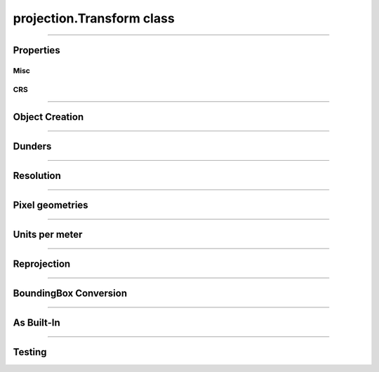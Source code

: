 projection.Transform class
==========================

.. _pyproj.CRS: https://pyproj4.github.io/pyproj/stable/examples.html

.. _affine.Affine: https://pypi.org/project/affine/

.. _pfdf.projection.Transform:

.. py:class:: Transform
    :module: pfdf.projection

    The *Transform* class implements objects that represent affine transformation matrices. These matrices are used convert the row and column indices of a raster's pixels to spatial coordinates, and take the form:

    .. math::

        \begin{vmatrix}
        dx & 0 & \mathrm{left}\\
        0 & dy & \mathrm{top}
        \end{vmatrix}

    Here, dx and dy are the change in spatial coordinate when incrementing one column or row, respectively. The "left" and "top" variables indicate the spatial coordinates of the data grid's left and top edges. The two remaining coefficients can be used to implement shear transforms. However, pfdf only supports rectangular pixels, so these will always be 0 for our purposes.

    *Transform* objects include methods to report ``dx``, ``dy``, ``left``, and ``top`` values, as well as other pixel geometry properties. An object may optionally have an associated CRS (via the ``crs`` property) which provides an absolute reference frame for the left and top coordinates. *Transform* objects support resolution values in both meters and native CRS units. Because a Transform only defines the top-left corner of a raster, the location of the raster center is unknown. As such, methods that report values derived from X-axis resolution are most accurate when an optional Y-coordinate (representing the location of the raster center) is also provided. If this coordinate is not set, X-axis resolutions are calculated as if at the equator. In addition to pixel properties, *Transform* objects include methods to reproject to other coordinate systems, and to convert to a :ref:`BoundingBox object <pfdf.projection.BoundingBox>`.

    .. dropdown:: Properties

        .. list-table::
            :header-rows: 1

            * - Property
              - Description
            * -
              -
            * - **Misc**
              - 
            * - left          
              - The spatial coordinate of the left edge
            * - top           
              - The spatial coordinate of the top edge
            * - affine        
              - The Transform as an `affine.Affine`_ object
            * - orientation   
              - The cartesian quadrant associated with the Transform. :ref:`See below <pfdf.projection.Transform.orientation>` for details.
            * -
              -
            * - **CRS**
              - 
            * - crs           
              - The coordinate reference system (`pyproj.crs`_ | None)
            * - units         
              - The units along the X and Y axes
            * - xunit         
              - The X axis unit
            * - yunit         
              - The Y axis unit


    .. dropdown:: Methods

        .. list-table::
            :header-rows: 1

            * - Method
              - Description
            * -
              -
            * - **Object Creation**
              -
            * - :ref:`__init__ <pfdf.projection.Transform.__init__>`      
              - Create Transform from dx, dy, left, top, and optional CRS
            * - :ref:`from_dict <pfdf.projection.Transform.from_dict>`     
              - Create Transform from a keyword dict
            * - :ref:`from_list <pfdf.projection.Transform.from_list>`     
              - Create Transform from a list or tuple
            * - :ref:`from_affine <pfdf.projection.Transform.from_affine>`   
              - Create Transform from an `affine.Affine`_ object
            * - :ref:`copy <pfdf.projection.Transform.copy>`          
              - Returns a copy of the current Transform
            * -
              -
            * - **Dunders**
              -
            * - :ref:`__repr__ <pfdf.projection.Transform.__repr__>`
              - A string representing the Transform
            * - :ref:`__eq__ <pfdf.projection.Transform.__eq__>`
              - True if two Transform objects have the same affine matrix and CRS
            * -
              -
            * - **Resolution**
              -
            * - :ref:`dx <pfdf.projection.Transform.dx>`
              - The change in X coordinate when moving one pixel right
            * - :ref:`dy <pfdf.projection.Transform.dy>`
              - The change in Y coordinate when moving one pixel down
            * - :ref:`xres <pfdf.projection.Transform.xres>`
              - The X-axis resolution. Equal to the absolute value of dx
            * - :ref:`yres <pfdf.projection.Transform.yres>`
              - The Y-axis resolution. Equal to the absolute value of dy
            * - :ref:`resolution <pfdf.projection.Transform.resolution>`
              - An (X resolution, Y resolution) tuple
            * - 
              -
            * - **Pixel Geometries**
              -
            * - :ref:`pixel_area <pfdf.projection.Transform.pixel_area>`
              - The area of a pixel
            * - :ref:`pixel_diagonal <pfdf.projection.Transform.pixel_diagonal>`
              - The length of a pixel diagonal
            * -
              -
            * - **Units per meter**
              -
            * - :ref:`units_per_m <pfdf.projection.Transform.units_per_m>`
              - The number of CRS units per meter along the X and Y axes
            * - :ref:`x_units_per_m <pfdf.projection.Transform.x_units_per_m>`
              - The number of X axis units per meter
            * - :ref:`y_units_per_m <pfdf.projection.Transform.y_units_per_m>`
              - The number of Y axis units per meter
            * -
              -
            * - **Reprojection and CRS**
              -
            * - :ref:`reproject <pfdf.projection.Transform.reproject>`
              - Returns a copy of a Transform in a new CRS
            * - :ref:`match_crs <pfdf.projection.Transform.match_crs>`
              - Returns a copy of a Transform compatible with an input CRS
            * - :ref:`remove_crs <pfdf.projection.Transform.remove_crs>`
              - Returns a copy of the Transform without a CRS
            * -
              -
            * - **BoundingBox Conversion**
              -
            * - :ref:`right <pfdf.projection.Transform.right>`
              - Computes the right edge, given a number of columns
            * - :ref:`bottom <pfdf.projection.Transform.bottom>`
              - Computes the bottom edge, given a number of rows
            * - :ref:`bounds <pfdf.projection.Transform.bounds>`
              - Converts Transform to BoundingBox, given the number of raster columns and rows
            * -
              -
            * - **As Built-in**
              -
            * - :ref:`tolist <pfdf.projection.Transform.tolist>`
              - Returns a transform as a list
            * - :ref:`todict <pfdf.projection.Transform.todict>`
              - Returns a transform as a dict
            * -
              -
            * - **Testing**
              -
            * - :ref:`isclose <pfdf.projection.Transform.isclose>`
              - True if an input is a Transform with similar values

----

Properties
----------

Misc
++++

.. py:property:: Transform.left

    The spatial coordinate of the left edge

.. py:property:: Transform.top
    
    The spatial coordinate of the top edge

.. py:property:: Transform.affine
    
    The Transform as an `affine.Affine`_ object

.. _pfdf.projection.Transform.orientation:

.. py:property:: Transform.orientation
    
    The cartesian quadrant associated with the Transform. This is the quadrant of the Cartesian plane that would contain a Transform's raster if the origin point is defined as the raster's minimum X and minimum Y coordinate. As follows:

    .. list-table::
        :header-rows: 1

        * - Quadrant
          - dx
          - dy
        * - 1
          - Positive
          - Negative
        * - 2
          - Negative
          - Negative
        * - 3
          - Negative
          - Positive
        * - 4
          - Positive
          - Positive


CRS
+++

.. py:property:: Transform.crs
    
    The coordinate reference system (`pyproj.crs`_ | None)

.. py:property:: Transform.units
    
    The units along the X and Y axes

.. py:property:: Transform.xunit
    
    The X axis unit

.. py:property:: Transform.yunit

    The Y axis unit

----

Object Creation
---------------

.. _pfdf.projection.Transform.__init__:

.. py:method:: Transform.__init__(self, dx, dy, left, top, crs = None)

    Creates a new Transform object

    ::

        Transform(dx, dy, left, top)
        Transform(..., crs)

    Creates a new Transform from the affine parameters and optional CRS.

    :Inputs:
        * **dx** (*float*) - The change in X-coordinate when moving one pixel right
        * **dy** (*float*) - The change in Y-coordinate when moving one pixel down
        * **left** (*float*) - The spatial coordinate of the left edge
        * **top** (*float*) - The spatial coordinate of the top edge
        * **crs** (*CRS-like*)- The coordinate reference system for the Transform. Must be convertible to a `pyproj.CRS`_ object

    :Outputs:
        *Transform* - The new Transform object


.. _pfdf.projection.Transform.from_affine:

.. py:method:: Transform.from_affine(input, crs = None)

    Creates a Transform from an `affine.Affine`_ object

    ::

        Transform.from_affine(input)
        Transform.from_affine(input, crs)

    Creates a Transform from an `affine.Affine`_ object. The affine object must have scalar real-valued coefficients, and cannot implement a shear transformation. Equivalently, the "b" and "d" coefficients must be 0. Affine objects do not include CRS information, so use the "crs" option to also probide a CRS.

    :Inputs:
        * **input** (*affine.Affine*) - The `affine.Affine`_ object used to create the Transform
        * **crs** (*CRS-like*) - A CRS input for the transform

    :Outputs:
        *Transform* - The new Transform object


.. _pfdf.projection.Transform.from_dict:

.. py:method:: Transform.from_dict(cls, input)

    Builds a Transform from a keyword dict

    ::
      
        Transform.from_dict(input)

    Builds a Transform object from a keyword dict. The dict may have either 4 or 5 keys, and each key must be a string. The dict must include the four keys: "dx", "dy", "left", and "top", and the value for each of those keys should be a float. The dict may optionally include a "crs" key, which will be used to add CRS information to the object.

    :Inputs: **input** (*dict*) -- A dict used to create a Transform

    :Outputs: *Transform* -- A Transform created from the input dict


.. _pfdf.projection.Transform.from_list:

.. py:method:: Transform.from_list(input)

    Creates a Transform from a list or tuple

    ::
        
        Transform.from_list(input)

    Creates a Transform from a list or tuple. The input may have 4, 5, 6, or 9 elements. If 6 or 9, the list is used to initialize an `affine.Affine`_ object, and the Affine object used to derive the transform. If 4 or 5 elements, then the elements are interpreted as the arguments to the constructor (dx, dy, left, top, crs).

    :Inputs:
        * **input** (*list | tuple*) - The list or tuple used to create the Transform

    :Outputs:
        *Transform* - The new Transform object


.. _pfdf.projection.Transform.copy:

.. py:method:: Transform.copy(self)

    Returns a copy of the current Transform

    ::
      
        self.copy()

    Returns a copy of the current Transform with the same values and CRS.

    :Outputs: *Transform* -- A copy of the current Transform

----

Dunders
-------

.. _pfdf.projection.Transform.__repr__:

.. py:method::  Transform.__repr__(self)

    String representation including affine matrix values and CRS name.

    ::

        repr(self)
        str(self)

    :Output: *str* -- String representation of the Transform


.. _pfdf.projection.Transform.__eq__:

.. py:method:: Transform.__eq__(self, other)

    True if other is a Transform with the same affine matrix values and CRS

    ::

        self == other

    :Outputs: *bool* -- True if the other object is a Transform with the same affine matrix values and CRS.


----

Resolution
----------

.. _pfdf.projection.Transform.dx:

.. py:method:: Transform.dx(self, units = "base", y = None)
    
    Return the change in X coordinate when moving one pixel right

    ::

        self.dx()
        self.dx(units)
        self.dx(units, y)

    Returns the change in X coordinate when moving one pixel right. By default, returns dx in the base unit of the CRS. Use the ``units`` option to return dx in other units instead. Supported units include "meters", "kilometers",  "feet", and "miles". Note that these options are only supported when the Transform has a CRS. If the Transform uses a geographic (angular) coordinate system, converts dx to the specified units as if dx were measured along  the equator. Use the ``y`` input to specify a different latitude for unit conversion. Note that y should be in the base units of the CRS.

    :Inputs:
        * **units** (*str*) -- The units that dx should be returned in. Options include: "base" (default; CRS base units), "meters", "kilometers", "feet", and "miles"
        * **y** (*scalar*) -- An optional y coordinate (in the units of the CRS) indicating the latitude at which dx is being assessed. Ignored if the CRS is not geographic (angular). Defaults to the equator

    :Outputs:
        *float* -- The dx for the transform
        

.. _pfdf.projection.Transform.dy:

.. py:method:: Transform.dy(self, units = "base")

    Return the change in Y coordinate when moving one pixel down

    ::

        self.dy()
        self.dy(units)

    Returns the change in Y coordinate when moving one pixel down. By default, returns the distance in the base unit of the transform. Use the ``units`` option to return the distance in specific units instead. This option is only available when the Transform has a CRS. Supported units include "meters", "kilometers", "feet", and "miles".

    :Inputs:
        * **units** (*str*) -- The units that dy should be returned in. Options include: "base" (default; CRS base units), "meters", "kilometers", "feet", and "miles"

    :Outputs:
        *float* -- The dy for the transform


.. _pfdf.projection.Transform.xres:

.. py:method:: Transform.xres(self, units = "base", y = None)

    Return pixel resolution along the X axis

    ::

        self.xres()
        self.xres(units)
        self.xres(units, y)

    Returns the pixel resolution along the X axis (the absolute value of dx). By default, returns xres in the base units of the CRS. Use the ``units`` option to return xres in other units instead. Supported units include "meters", "kilometers", "feet", and "miles". Note that these options are only supported when the Transform has a CRS. If the Transform uses a geographic (angular) coordinate  system, converts xres to the specified units as if xres were measured along the equator. Use the ``y`` input to specify a different latitude for unit conversion. Note that y should be in the base units of the CRS.

    :Inputs:
        * **units** (*str*) -- The units that xres should be returned in. Options include: "base" (default; CRS base units), "meters", "kilometers", "feet", and "miles"
        * **y** (*scalar*) -- An optional y coordinate (in the units of the CRS) indicating the latitude at which xres is being assessed. Ignored if the CRS is not geographic (angular). Deafults to the equator

    :Outputs:
        *float* -- The X resolution for the Transform
        

.. _pfdf.projection.Transform.yres:

.. py:method:: Transform.yres(self, units = "base")

    Return pixel resolution along the Y axis

    ::

        self.yres()
        self.yres(units)

    Returns the pixel resolution along the Y axis. This is the absolute value of dy. By default, returns resolution in the base unit of the Transform. Use the ``units`` option to return yres in the specified units instead. This option is only available when the Transform has a CRS. Supported units include: "meters", "kilometers", "feet", and "miles".

    :Inputs:
        * **units** (*str*) -- The units that yres should be returned in. Options include: "base" (default; CRS base units), "meters", "kilometers", "feet", and "miles"

    :Outputs:
        *float* -- The Y resolution for the Transform
        

.. _pfdf.projection.Transform.resolution:

.. py:method:: Transform.resolution(self, units = "base", y = None)

    Return pixel resolution

    ::

        self.resolution()
        self.resolution(units)
        self.resolution(units, y)

    Returns the pixel resolution for the Transform as an (X res, Y res) tuple. By default, returns resolution in the base units of the Transform CRS. Use the ``units`` option to return resolution in the specified units instead. Supported units include "meters", "kilometers", "feet", and "miles". Note that these options are only supported when the Transform has a CRS. If the Transform uses a geographic (angular) coordinate system, converts resolution to the specified units as if resolution were measured along the equator. Use the ``y`` input to specify a different latitude for unit conversion. Note that y should be in the base units of the CRS.

    :Inputs:
        * **units** (*str*) -- The units that resolution should be returned in. Options include: "base" (default; CRS base units), "meters", "kilometers", "feet", and "miles"
        * **y** (*scalar*) -- An optional y coordinate (in the units of the CRS) indicating the latitude at which xres is being assessed. Ignored if the CRS is not geographic (angular). Defaults to the equator

    :Outputs:
        *float, float* -- The (X, Y) resolution for the Transform


----

Pixel geometries
----------------

.. _pfdf.projection.Transform.pixel_area:

.. py:method:: Transform.pixel_area(self, units = "base", y = None)

    Returns the area of a pixel for the Transform

    ::

        self.pixel_area()
        self.pixel_area(units)
        self.pixel_area(units, y)

    Returns the area of a pixel for the Transform. By default, returns area in the units of the CRS squared. Use the ``units`` option to return area in the specified units instead. Supported units include: "meters", "kilometers", "feet", and "miles". This option is only available when the Transform has  a CRS. If the Transform uses a geographic (angular) coordinate system,  converts area to the indicated units as if x-resolution were measured along the equator. Use the ``y`` input to specify a different latitude for unit conversion. Note that y should be in the base units of the CRS.

    :Inputs:
        * **units** (*str*) -- The (squared) units that pixel_area should be returned in. Options include: "base" (default; CRS base units), "meters", "kilometers", "feet", and "miles"
        * **y** (*scalar*) -- An optional y coordinate (in the units of the CRS) indicating the latitude at which xres is being assessed. Ignored if the CRS is not geographic (angular). Defaults to the equator

    :Outputs:
        *float* -- The area of a pixel in the Transform


.. _pfdf.projection.Transform.pixel_diagonal:

.. py:method:: Transform.pixel_diagonal(self, units = "base", y = None)

    Returns the area of a pixel for the Transform

    ::

        self.pixel_diagonal()
        self.pixel_diagonal(units)
        self.pixel_diagonal(units, y)

    Returns the length of a pixel diagonal for the Transform. By default, returns length in the units of the CRS squared. Use the ``units`` option to return length in the specified units instead. Supported units include: "meters", "kilometers", "feet", and "miles". This option is only available when the Transform has  a CRS. If the Transform uses a geographic (angular) coordinate system, converts length to the indicated units as if x-resolution were measured along the equator. Use the ``y`` input to specify a different latitude for unit conversion. Note that y should be in the base units of the CRS.

    :Inputs:
        * **units** (*str*) -- The units that the length should be returned in. Options include: "base" (default; CRS base units), "meters", "kilometers", "feet", and "miles"
        * **y** (*scalar*) -- An optional y coordinate (in the units of the CRS) indicating the latitude at which xres is being assessed. Ignored if the CRS is not geographic (angular). Defaults to the equator

    :Outputs:
        *float* -- The length of a pixel diagonal in the Transform
        


----

Units per meter
---------------


.. _pfdf.projection.Transform.x_units_per_m:

.. py:method:: Transform.x_units_per_m(self, y = None)

    Returns the number of X axis units per meter

    ::

        self.x_units_per_m()
        self.x_units_per_m(y)

    Returns the number of X axis units per meter. None if the Transform does not have a CRS. If the Transofrm uses an angular (geographic) CRS, converts units to meters as if along the equator. Use the "y" input to specify a different latitude for meters conversion. Note that y should be in the base units of the CRS.

    :Inputs:
        * **y** (*float*) - An optional Y coordinate (in the units of the CRS) indicating the latitude at which meters converson is assessed. Ignored if the CRS is not angular (geographic). Defaults to the equator.

    :Outputs:
        *float | None* - The number of X axis units per meter


.. _pfdf.projection.Transform.y_units_per_m:

.. py:method:: Transform.y_units_per_m(self)

    Returns the number of Y units per meter

    ::

        self.y_units_per_m()

    Returns the number of Y axis units per meter, or None if the Transform does not have a CRS.

    :Outputs:
        *float | None* - The number of Y axis units per meter.


.. _pfdf.projection.Transform.units_per_m:

.. py:method:: Transform.units_per_m(self, y = None)

    Returns the number of units per meter along the X and Y axes

    ::

        self.units_per_m()
        self.units_per_m(y)

    Returns the number of CRS axis units per meter. None if the Transform does not have a CRS. Otherwise, returns a tuple with the values for the X and Y axes, respectively. If the Transform uses an angular (geographic) CRS, converts units to meters as if along the equator. Use the "y" input to specify a different latitude for meters conversion. Note that y should be in the units of the CRS.

    :Inputs:
        * **y** (*float*) - An optional Y coordinate (in the units of the CRS) indicating the latitude at which meters conversion is assessed. Ignored if the CRS is not angular (geographic). Defaults to the equator.

    :Outputs:
        *float | None* - The conversion factor for the X axis (or None if the Transform does not have a CRS)
        *float | None* - The conversion factor for the Y axis (or None if the Transform does not have a CRS)

----

Reprojection
------------


.. _pfdf.projection.Transform.reproject:

.. py:method:: Transform.reproject(self, crs)

    Reprojects the Transform into a different CRS

    ::

        self.reproject(crs)

    Reprojects the Transform into a different CRS. 
    
    .. note::
      
        Transform reprojections are often less accurate than BoundingBox reprojections. As such, this method is not recommended when a raster shape is also available. In this case, you can achieve a more accurate reprojection by: (1) converting the Transform to a BoundingBox, (2) reprojecting the BoundingBox, and (3) converting the reprojected box back to a Transform.

    :Inputs:
        * **crs** (*CRS-like*) - The CRS in which to reproject the Transform

    :Outputs:
        *Transform* - The reprojected Transform



.. _pfdf.projection.Transform.match_crs:

.. py:method:: Transform.match_crs(self, crs)

    Returns a copy of the Transform whose CRS is compatible with a CRS-like input

    ::

        self.match_crs(crs)

    Returns an object whose CRS is compatible with a CRS-like input. If the ``crs`` input is None, returns the current object. If the current object does not have a CRS, returns an object whose CRS has been updated to match the input. Otherwise, reprojects the object to match the input CRS.

    :Inputs:
        * **crs** (*CRS-like*) -- A CRS-like input or None

    :Outputs: *Transform* -- A Transform compatible with the input CRS


.. _pfdf.projection.Transform.remove_crs:

.. py:method:: Transform.remove_crs(self)

    Returns a copy of the current Transform that does not have a CRS

    ::

        self.remove_crs()

    Returns a copy of the current Transform whose CRS is set to None.

    :Outputs:
        *Transform* -- A copy of the current Transform without a CRS


----

BoundingBox Conversion
----------------------

.. _pfdf.projection.Transform.right:

.. py:method:: Transform.right(self, ncols)

    Compute the right edge of a bounding box

    ::

        self.right(ncols)

    Computes the locates of the right edge of a raster with the given number of columns for the Transform.

    :Inputs:
        * **ncols** (*float*) - The number of raster columns

    :Outputs:
        *float* - The spatial coordinate of the raster's right edge


.. _pfdf.projection.Transform.bottom:

.. py:method:: Transform.bottom(self, nrows)

    Compute the bottom edge of a bounding box

    ::

        self.bottom(nrows)

    Computes the locates of the bottom edge of a raster with the given number of rows for the Transform.

    :Inputs:
        * **nrows** (*float*) - The number of raster rows

    :Outputs:
        *float* - The spatial coordinate of the raster's bottom edge


.. _pfdf.projection.Transform.bounds:

.. py:method:: Transform.bounds(self, nrows, ncols)

    bounds  Returns a BoundingBox object derived from the Transform

    ::

        self.bounds(nrows, ncols)

    Converts the Transform to a BoundingBox object, given a number of raster rows and columns.

    :Inputs:
        * **nrows** (*float*) - The number of raster rows
        * **ncols** (*float*) - The number of raster columns

    :Outputs:
        *BoundingBox* - A BoundingBox object derived from the Transform


----

As Built-In
-----------

.. _pfdf.projection.Transform.tolist:

.. py:method:: Transform.tolist(self, crs = True)

    Returns a Transform as a list

    ::

        self.tolist()
        self.tolist(crs=False)

    Returns the current Transform as a list. By default, the list will have 5 elements. The first four elements are dx, dy, left, and top (in that order). The fifth element is the CRS information. Set crs=False to exclude the CRS information and return a list with only 4 elements.

    :Inputs:
        * **crs** (*bool*) -- True (default) to return CRS information as the 5th element. False to exclude CRS information and return a list with 4 elements.

    :Outputs: *list* -- The Transform as a list

.. _pfdf.projection.Transform.todict:

.. py:method:: Transform.todict(self)

    Returns a Transform as a dict

    ::
      
        self.todict()

    Returns the Transform as a dict. The dict will have 5 keys. The first four are "dx", "dy", "left", and "top". The 5th key is "crs" and holds the associated CRS information.

    :Outputs: *dict* -- The Transform as a dict


----

Testing
-------

.. _pfdf.projection.Transform.isclose:

.. py:method:: Transform.isclose(self, other, rtol = 1e-5, atol = 1e-8)

    True if two Transform objects are similar

    .. dropdown:: Test Similarity

        ::
        
            self.isclose(other)

        Tests if another Transform object has similar values to the current object. Compares both the CRSs and the affine matrix values. Uses numpy.allclose to compare the 4 affine matrix values. True if numpy.allclose return True AND the two objects have compatible CRSs. (Two CRSs are compatible if the two CRSs are equal, or at least one CRS is None).

    .. dropdown:: Set Tolerance

        ::

            self.isclose(..., rtol, atol)

        Specify the relative tolerance and absolute tolerance for the numpy.allclose check. By default, uses a relative tolerance of 1E-5, and an absolute tolerance of 1E-8.

    :Inputs:
        * **other** (*Transform*) -- Another Transform object
        * **rtol** (*scalar*) -- The relative tolerance for float comparison. Defaults to 1E-5.
        * **atol** (*scalar*) -- The absolute tolerance for float comparison. Defaults to 1E-8

    :Outputs: *bool* -- True if the other Transform is similar to the current object



